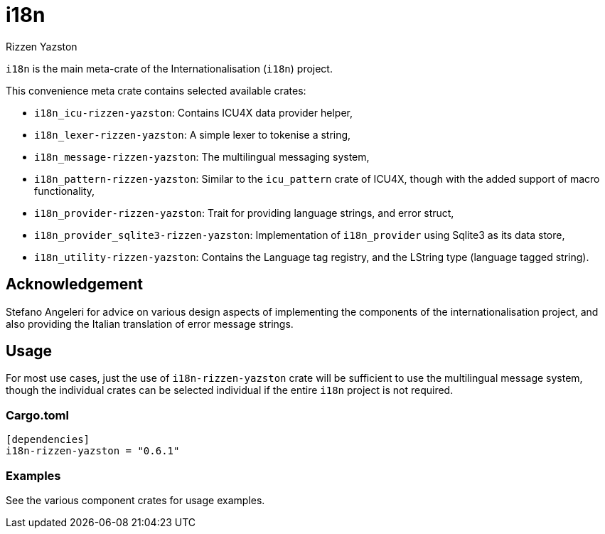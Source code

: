 = i18n
Rizzen Yazston

`i18n` is the main meta-crate of the Internationalisation (`i18n`) project.

This convenience meta crate contains selected available crates:

- `i18n_icu-rizzen-yazston`: Contains ICU4X data provider helper,

- `i18n_lexer-rizzen-yazston`: A simple lexer to tokenise a string,

- `i18n_message-rizzen-yazston`: The multilingual messaging system,

- `i18n_pattern-rizzen-yazston`: Similar to the `icu_pattern` crate of ICU4X, though with the added support of macro functionality,

- `i18n_provider-rizzen-yazston`: Trait for providing language strings, and error struct,

- `i18n_provider_sqlite3-rizzen-yazston`: Implementation of `i18n_provider` using Sqlite3 as its data store,

- `i18n_utility-rizzen-yazston`: Contains the Language tag registry, and the LString type (language tagged string).

== Acknowledgement

Stefano Angeleri for advice on various design aspects of implementing the components of the internationalisation project, and also providing the Italian translation of error message strings.

== Usage

For most use cases, just the use of `i18n-rizzen-yazston` crate will be sufficient to use the multilingual message system, though the individual crates can be selected individual if the entire `i18n` project is not required.

=== Cargo.toml

```
[dependencies]
i18n-rizzen-yazston = "0.6.1"
```

=== Examples
 
See the various component crates for usage examples.
 